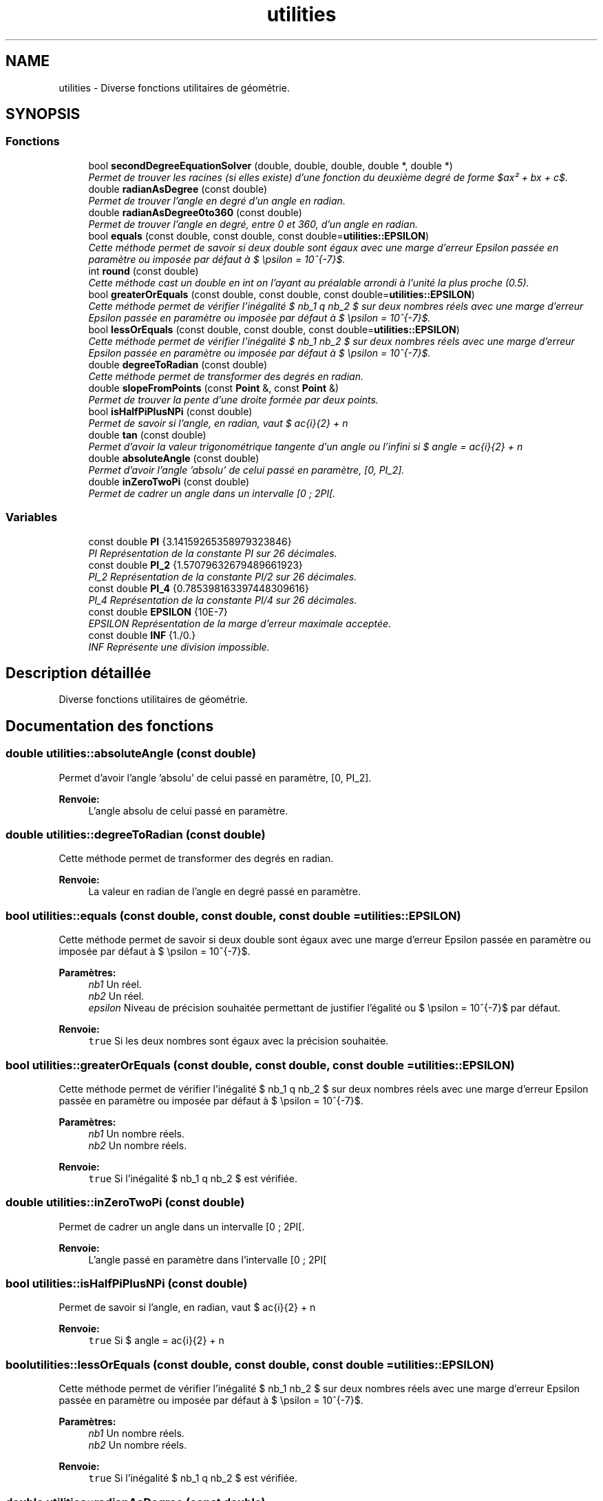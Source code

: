 .TH "utilities" 3 "Vendredi 24 Avril 2015" "Starlight" \" -*- nroff -*-
.ad l
.nh
.SH NAME
utilities \- Diverse fonctions utilitaires de géométrie\&.  

.SH SYNOPSIS
.br
.PP
.SS "Fonctions"

.in +1c
.ti -1c
.RI "bool \fBsecondDegreeEquationSolver\fP (double, double, double, double *, double *)"
.br
.RI "\fIPermet de trouver les racines (si elles existe) d'une fonction du deuxième degré de forme $ax² + bx + c$\&. \fP"
.ti -1c
.RI "double \fBradianAsDegree\fP (const double)"
.br
.RI "\fIPermet de trouver l'angle en degré d'un angle en radian\&. \fP"
.ti -1c
.RI "double \fBradianAsDegree0to360\fP (const double)"
.br
.RI "\fIPermet de trouver l'angle en degré, entre 0 et 360, d'un angle en radian\&. \fP"
.ti -1c
.RI "bool \fBequals\fP (const double, const double, const double=\fButilities::EPSILON\fP)"
.br
.RI "\fICette méthode permet de savoir si deux double sont égaux avec une marge d'erreur Epsilon passée en paramètre ou imposée par défaut à $ \epsilon = 10^{-7}$\&. \fP"
.ti -1c
.RI "int \fBround\fP (const double)"
.br
.RI "\fICette méthode cast un double en int on l'ayant au préalable arrondi à l'unité la plus proche (0\&.5)\&. \fP"
.ti -1c
.RI "bool \fBgreaterOrEquals\fP (const double, const double, const double=\fButilities::EPSILON\fP)"
.br
.RI "\fICette méthode permet de vérifier l'inégalité $ nb_1 \geq nb_2 $ sur deux nombres réels avec une marge d'erreur Epsilon passée en paramètre ou imposée par défaut à $ \epsilon = 10^{-7}$\&. \fP"
.ti -1c
.RI "bool \fBlessOrEquals\fP (const double, const double, const double=\fButilities::EPSILON\fP)"
.br
.RI "\fICette méthode permet de vérifier l'inégalité $ nb_1 \leq nb_2 $ sur deux nombres réels avec une marge d'erreur Epsilon passée en paramètre ou imposée par défaut à $ \epsilon = 10^{-7}$\&. \fP"
.ti -1c
.RI "double \fBdegreeToRadian\fP (const double)"
.br
.RI "\fICette méthode permet de transformer des degrés en radian\&. \fP"
.ti -1c
.RI "double \fBslopeFromPoints\fP (const \fBPoint\fP &, const \fBPoint\fP &)"
.br
.RI "\fIPermet de trouver la pente d'une droite formée par deux points\&. \fP"
.ti -1c
.RI "bool \fBisHalfPiPlusNPi\fP (const double)"
.br
.RI "\fIPermet de savoir si l'angle, en radian, vaut $ \frac{\pi}{2} + n \cdot (2 \cdot \pi)$\&. \fP"
.ti -1c
.RI "double \fBtan\fP (const double)"
.br
.RI "\fIPermet d'avoir la valeur trigonométrique tangente d'un angle ou l'infini si $ angle = \frac{\pi}{2} + n \cdot 2 \cdot \pi $\&. \fP"
.ti -1c
.RI "double \fBabsoluteAngle\fP (const double)"
.br
.RI "\fIPermet d'avoir l'angle 'absolu' de celui passé en paramètre, [0, PI_2]\&. \fP"
.ti -1c
.RI "double \fBinZeroTwoPi\fP (const double)"
.br
.RI "\fIPermet de cadrer un angle dans un intervalle [0 ; 2PI[\&. \fP"
.in -1c
.SS "Variables"

.in +1c
.ti -1c
.RI "const double \fBPI\fP {3\&.14159265358979323846}"
.br
.RI "\fIPI Représentation de la constante PI sur 26 décimales\&. \fP"
.ti -1c
.RI "const double \fBPI_2\fP {1\&.57079632679489661923}"
.br
.RI "\fIPI_2 Représentation de la constante PI/2 sur 26 décimales\&. \fP"
.ti -1c
.RI "const double \fBPI_4\fP {0\&.785398163397448309616}"
.br
.RI "\fIPI_4 Représentation de la constante PI/4 sur 26 décimales\&. \fP"
.ti -1c
.RI "const double \fBEPSILON\fP {10E\-7}"
.br
.RI "\fIEPSILON Représentation de la marge d'erreur maximale acceptée\&. \fP"
.ti -1c
.RI "const double \fBINF\fP {1\&./0\&.}"
.br
.RI "\fIINF Représente une division impossible\&. \fP"
.in -1c
.SH "Description détaillée"
.PP 
Diverse fonctions utilitaires de géométrie\&. 
.SH "Documentation des fonctions"
.PP 
.SS "double utilities::absoluteAngle (const double)"

.PP
Permet d'avoir l'angle 'absolu' de celui passé en paramètre, [0, PI_2]\&. 
.PP
\fBRenvoie:\fP
.RS 4
L'angle absolu de celui passé en paramètre\&. 
.RE
.PP

.SS "double utilities::degreeToRadian (const double)"

.PP
Cette méthode permet de transformer des degrés en radian\&. 
.PP
\fBRenvoie:\fP
.RS 4
La valeur en radian de l'angle en degré passé en paramètre\&. 
.RE
.PP

.SS "bool utilities::equals (const double, const double, const double = \fC\fButilities::EPSILON\fP\fP)"

.PP
Cette méthode permet de savoir si deux double sont égaux avec une marge d'erreur Epsilon passée en paramètre ou imposée par défaut à $ \epsilon = 10^{-7}$\&. 
.PP
\fBParamètres:\fP
.RS 4
\fInb1\fP Un réel\&. 
.br
\fInb2\fP Un réel\&. 
.br
\fIepsilon\fP Niveau de précision souhaitée permettant de justifier l'égalité ou $ \epsilon = 10^{-7}$ par défaut\&.
.RE
.PP
\fBRenvoie:\fP
.RS 4
\fCtrue\fP Si les deux nombres sont égaux avec la précision souhaitée\&. 
.RE
.PP

.SS "bool utilities::greaterOrEquals (const double, const double, const double = \fC\fButilities::EPSILON\fP\fP)"

.PP
Cette méthode permet de vérifier l'inégalité $ nb_1 \geq nb_2 $ sur deux nombres réels avec une marge d'erreur Epsilon passée en paramètre ou imposée par défaut à $ \epsilon = 10^{-7}$\&. 
.PP
\fBParamètres:\fP
.RS 4
\fInb1\fP Un nombre réels\&. 
.br
\fInb2\fP Un nombre réels\&.
.RE
.PP
\fBRenvoie:\fP
.RS 4
\fCtrue\fP Si l'inégalité $ nb_1 \geq nb_2 $ est vérifiée\&. 
.RE
.PP

.SS "double utilities::inZeroTwoPi (const double)"

.PP
Permet de cadrer un angle dans un intervalle [0 ; 2PI[\&. 
.PP
\fBRenvoie:\fP
.RS 4
L'angle passé en paramètre dans l'intervalle [0 ; 2PI[ 
.RE
.PP

.SS "bool utilities::isHalfPiPlusNPi (const double)"

.PP
Permet de savoir si l'angle, en radian, vaut $ \frac{\pi}{2} + n \cdot (2 \cdot \pi)$\&. 
.PP
\fBRenvoie:\fP
.RS 4
\fCtrue\fP Si $ angle = \frac{\pi}{2} + n \cdot (2 \cdot \pi) $ 
.RE
.PP

.SS "bool utilities::lessOrEquals (const double, const double, const double = \fC\fButilities::EPSILON\fP\fP)"

.PP
Cette méthode permet de vérifier l'inégalité $ nb_1 \leq nb_2 $ sur deux nombres réels avec une marge d'erreur Epsilon passée en paramètre ou imposée par défaut à $ \epsilon = 10^{-7}$\&. 
.PP
\fBParamètres:\fP
.RS 4
\fInb1\fP Un nombre réels\&. 
.br
\fInb2\fP Un nombre réels\&.
.RE
.PP
\fBRenvoie:\fP
.RS 4
\fCtrue\fP Si l'inégalité $ nb_1 \geq nb_2 $ est vérifiée\&. 
.RE
.PP

.SS "double utilities::radianAsDegree (const double)"

.PP
Permet de trouver l'angle en degré d'un angle en radian\&. 
.PP
\fBParamètres:\fP
.RS 4
\fIalpha\fP Un angle en radian\&. 
.RE
.PP
\fBRenvoie:\fP
.RS 4
L'angle exprimé en degré\&. 
.RE
.PP

.SS "double utilities::radianAsDegree0to360 (const double)"

.PP
Permet de trouver l'angle en degré, entre 0 et 360, d'un angle en radian\&. Le calcul permet d'encadrer les cas où 
.PD 0

.IP "\(bu" 2
$\alpha < 0$ 
.IP "\(bu" 2
$\alpha \geq 2\pi$ 
.IP "\(bu" 2
$0 \leq \alpha < 2\pi$ 
.PP
.PP
\fBParamètres:\fP
.RS 4
\fIalpha\fP Un angle en radian\&.
.RE
.PP
\fBRenvoie:\fP
.RS 4
L'angle exprimé en degré dans l'intervalle $[0, 360°[$ 
.RE
.PP

.SS "int utilities::round (const double)"

.PP
Cette méthode cast un double en int on l'ayant au préalable arrondi à l'unité la plus proche (0\&.5)\&. 
.PP
\fBRenvoie:\fP
.RS 4
Le nombre arrondi\&. 
.RE
.PP

.PP
Référencé par Level::getHeight(), et Level::getWidth()\&.
.SS "bool utilities::secondDegreeEquationSolver (double, double, double, double *, double *)"

.PP
Permet de trouver les racines (si elles existe) d'une fonction du deuxième degré de forme $ax² + bx + c$\&. 
.PP
\fBParamètres:\fP
.RS 4
\fIa\fP Paramètre de x²\&. 
.br
\fIb\fP Paramètre de x\&. 
.br
\fIc\fP Terme indépendant\&. 
.br
\fIrad1\fP Pointeur vers le conteneur de la valeur de la racine obtenue avec delta positif (non utilisé s'il n'existe pas de racines)\&. 
.br
\fIrad2\fP Pointeur vers le conteneur de la valeur de la racine obtenue avec delta négatif (non utilisé s'il n'existe pas de racines)\&.
.RE
.PP
\fBRenvoie:\fP
.RS 4
\fCtrue\fP S'il existe des racines\&. 
.RE
.PP

.SS "double utilities::slopeFromPoints (const \fBPoint\fP &, const \fBPoint\fP &)"

.PP
Permet de trouver la pente d'une droite formée par deux points\&. 
.PP
\fBParamètres:\fP
.RS 4
\fIp1\fP Un point\&. 
.br
\fIp2\fP Un point\&.
.RE
.PP
\fBRenvoie:\fP
.RS 4
La pente de l'équation de droite passant par ces deux points\&. 
.RE
.PP

.SS "double utilities::tan (const double)"

.PP
Permet d'avoir la valeur trigonométrique tangente d'un angle ou l'infini si $ angle = \frac{\pi}{2} + n \cdot 2 \cdot \pi $\&. 
.PP
\fBRenvoie:\fP
.RS 4
La tangente de l'angle ou l'infini\&. 
.RE
.PP

.SH "Documentation des variables"
.PP 
.SS "const double utilities::EPSILON {10E\-7}"

.PP
EPSILON Représentation de la marge d'erreur maximale acceptée\&. 
.PP
Définition à la ligne 30 du fichier utilities\&.hpp\&.
.SS "const double utilities::INF {1\&./0\&.}"

.PP
INF Représente une division impossible\&. 
.PP
Définition à la ligne 35 du fichier utilities\&.hpp\&.
.SS "const double utilities::PI {3\&.14159265358979323846}"

.PP
PI Représentation de la constante PI sur 26 décimales\&. 
.PP
Définition à la ligne 15 du fichier utilities\&.hpp\&.
.SS "const double utilities::PI_2 {1\&.57079632679489661923}"

.PP
PI_2 Représentation de la constante PI/2 sur 26 décimales\&. 
.PP
Définition à la ligne 20 du fichier utilities\&.hpp\&.
.SS "const double utilities::PI_4 {0\&.785398163397448309616}"

.PP
PI_4 Représentation de la constante PI/4 sur 26 décimales\&. 
.PP
Définition à la ligne 25 du fichier utilities\&.hpp\&.
.SH "Auteur"
.PP 
Généré automatiquement par Doxygen pour Starlight à partir du code source\&.
